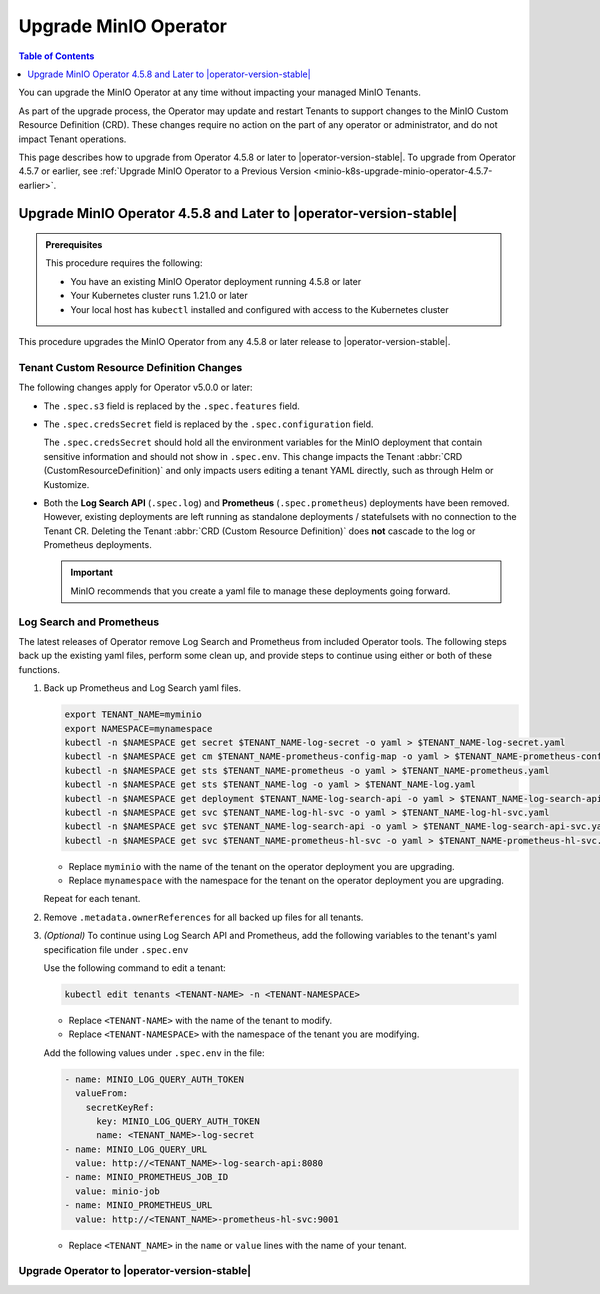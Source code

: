 .. _minio-k8s-upgrade-minio-operator:

======================
Upgrade MinIO Operator
======================

.. default-domain:: minio

.. contents:: Table of Contents
   :local:
   :depth: 1

You can upgrade the MinIO Operator at any time without impacting your managed MinIO Tenants.

As part of the upgrade process, the Operator may update and restart Tenants to support changes to the MinIO Custom Resource Definition (CRD). 
These changes require no action on the part of any operator or administrator, and do not impact Tenant operations.

This page describes how to upgrade from Operator 4.5.8 or later to |operator-version-stable|.
To upgrade from Operator 4.5.7 or earlier, see :ref:`Upgrade MinIO Operator to a Previous Version <minio-k8s-upgrade-minio-operator-4.5.7-earlier>`.

.. _minio-k8s-upgrade-minio-operator-procedure:

Upgrade MinIO Operator 4.5.8 and Later to |operator-version-stable|
-------------------------------------------------------------------

.. admonition:: Prerequisites
   :class: note

   This procedure requires the following:

   - You have an existing MinIO Operator deployment running 4.5.8 or later
   - Your Kubernetes cluster runs 1.21.0 or later
   - Your local host has ``kubectl`` installed and configured with access to the Kubernetes cluster

This procedure upgrades the MinIO Operator from any 4.5.8 or later release to |operator-version-stable|.

Tenant Custom Resource Definition Changes
~~~~~~~~~~~~~~~~~~~~~~~~~~~~~~~~~~~~~~~~~

The following changes apply for Operator v5.0.0 or later:

- The ``.spec.s3`` field is replaced by the ``.spec.features`` field.
- The ``.spec.credsSecret`` field is replaced by the ``.spec.configuration`` field.

  The ``.spec.credsSecret`` should hold all the environment variables for the MinIO deployment that contain sensitive information and should not show in ``.spec.env``.
  This change impacts the Tenant :abbr:`CRD (CustomResourceDefinition)` and only impacts users editing a tenant YAML directly, such as through Helm or Kustomize.
- Both the **Log Search API** (``.spec.log``) and **Prometheus** (``.spec.prometheus``) deployments have been removed.
  However, existing deployments are left running as standalone deployments / statefulsets with no connection to the Tenant CR.
  Deleting the Tenant :abbr:`CRD (Custom Resource Definition)` does **not** cascade to the log or Prometheus deployments.

  .. important::

     MinIO recommends that you create a yaml file to manage these deployments going forward.

Log Search and Prometheus
~~~~~~~~~~~~~~~~~~~~~~~~~

The latest releases of Operator remove Log Search and Prometheus from included Operator tools.
The following steps back up the existing yaml files, perform some clean up, and provide steps to continue using either or both of these functions.

#. Back up Prometheus and Log Search yaml files.

   .. code-block:: shell
      :class: copyable

      export TENANT_NAME=myminio
      export NAMESPACE=mynamespace
      kubectl -n $NAMESPACE get secret $TENANT_NAME-log-secret -o yaml > $TENANT_NAME-log-secret.yaml
      kubectl -n $NAMESPACE get cm $TENANT_NAME-prometheus-config-map -o yaml > $TENANT_NAME-prometheus-config-map.yaml
      kubectl -n $NAMESPACE get sts $TENANT_NAME-prometheus -o yaml > $TENANT_NAME-prometheus.yaml
      kubectl -n $NAMESPACE get sts $TENANT_NAME-log -o yaml > $TENANT_NAME-log.yaml
      kubectl -n $NAMESPACE get deployment $TENANT_NAME-log-search-api -o yaml > $TENANT_NAME-log-search-api.yaml
      kubectl -n $NAMESPACE get svc $TENANT_NAME-log-hl-svc -o yaml > $TENANT_NAME-log-hl-svc.yaml
      kubectl -n $NAMESPACE get svc $TENANT_NAME-log-search-api -o yaml > $TENANT_NAME-log-search-api-svc.yaml
      kubectl -n $NAMESPACE get svc $TENANT_NAME-prometheus-hl-svc -o yaml > $TENANT_NAME-prometheus-hl-svc.yaml

   - Replace ``myminio`` with the name of the tenant on the operator deployment you are upgrading.
   - Replace ``mynamespace`` with the namespace for the tenant on the operator deployment you are upgrading.

   Repeat for each tenant.

#. Remove ``.metadata.ownerReferences`` for all backed up files for all tenants.

#. *(Optional)* To continue using Log Search API and Prometheus, add the following variables to the tenant's yaml specification file under ``.spec.env``

   Use the following command to edit a tenant:

   .. code-block:: shell
      :class: copyable

      kubectl edit tenants <TENANT-NAME> -n <TENANT-NAMESPACE>

   - Replace ``<TENANT-NAME>`` with the name of the tenant to modify.
   - Replace ``<TENANT-NAMESPACE>`` with the namespace of the tenant you are modifying.

   Add the following values under ``.spec.env`` in the file:

   .. code-block:: yaml
      :class: copyable

      - name: MINIO_LOG_QUERY_AUTH_TOKEN
        valueFrom:
          secretKeyRef:
            key: MINIO_LOG_QUERY_AUTH_TOKEN
            name: <TENANT_NAME>-log-secret
      - name: MINIO_LOG_QUERY_URL
        value: http://<TENANT_NAME>-log-search-api:8080
      - name: MINIO_PROMETHEUS_JOB_ID
        value: minio-job
      - name: MINIO_PROMETHEUS_URL
        value: http://<TENANT_NAME>-prometheus-hl-svc:9001

   - Replace ``<TENANT_NAME>`` in the ``name`` or ``value`` lines with the name of your tenant.

Upgrade Operator to |operator-version-stable|
~~~~~~~~~~~~~~~~~~~~~~~~~~~~~~~~~~~~~~~~~~~~~

.. tab-set::

   .. tab-item:: Upgrade using Kustomize

      The following procedure upgrades the MinIO Operator using Kustomize.

      For Operator versions 4.5.8 to 5.0.14 installed with the MinIO Kubernetes Plugin, follow the Kustomize instructions to upgrade to 5.0.15 or later.
      If you installed the Operator using :ref:`Helm <minio-k8s-deploy-operator-helm>`, use the :guilabel:`Upgrade using Helm` instructions instead.

      #. *(Optional)* Update each MinIO Tenant to the latest stable MinIO Version.

         Upgrading MinIO regularly ensures your Tenants have the latest features and performance improvements.
         Test upgrades in a lower environment such as a Dev or QA Tenant, before applying to your production Tenants.
         See :ref:`minio-k8s-upgrade-minio-tenant` for a procedure on upgrading MinIO Tenants.

      #. Verify the existing Operator installation.
         Use ``kubectl get all -n minio-operator`` to verify the health and status of all Operator pods and services.

         If you installed the Operator to a custom namespace, specify that namespace as ``-n <NAMESPACE>``.

         You can verify the currently installed Operator version by retrieving the object specification for an operator pod in the namespace.
         The following example uses the ``jq`` tool to filter the necessary information from ``kubectl``:

         .. code-block:: shell
            :class: copyable

            kubectl get pod -l 'name=minio-operator' -n minio-operator -o json | jq '.items[0].spec.containers'

         The output resembles the following:

         .. code-block:: json
            :emphasize-lines: 8-10
            :substitutions:

            {
               "env": [
                  {
                     "name": "CLUSTER_DOMAIN",
                     "value": "cluster.local"
                  }
               ],
               "image": "minio/operator:v|operator-version-stable|",
               "imagePullPolicy": "IfNotPresent",
               "name": "minio-operator"
            }

         If your local host does not have the ``jq`` utility installed, you can run the first part of the command and locate the ``spec.ports`` section of the output.

      #. Upgrade Operator with Kustomize

         The following command upgrades Operator to version |operator-version-stable|:

         .. code-block:: shell
            :class: copyable

            kubectl apply -k github.com/minio/operator

         The output resembles the following:

         .. code-block:: shell

            something something

      #. Validate the Operator upgrade

         You can check the Operator version with the same ``kubectl`` command you used to verify the existing Operator version before upgrading:

         .. code-block:: shell
            :class: copyable

            kubectl get pod -l 'name=minio-operator' -n minio-operator -o json | jq '.items[0].spec.containers'

      #. Connect to the Operator Console

         .. include:: /includes/common/common-k8s-connect-operator-console-no-plugin.rst

      #. Retrieve the Operator Console JWT for login

	 .. include:: /includes/common/common-k8s-operator-console-jwt.rst


   .. tab-item:: Upgrade using Helm

      The following procedure upgrades an existing MinIO Operator Installation using Helm.

      If you installed the Operator using Kustomize, use the :guilabel:`Upgrade using Kustomize` instructions instead.

      #. *(Optional)* Update each MinIO Tenant to the latest stable MinIO Version.

         Upgrading MinIO regularly ensures your Tenants have the latest features and performance improvements.
         Test upgrades in a lower environment such as a Dev or QA Tenant, before applying to your production Tenants.
         See :ref:`minio-k8s-upgrade-minio-tenant` for a procedure on upgrading MinIO Tenants.

      #. Verify the existing Operator installation.

         Use ``kubectl get all -n minio-operator`` to verify the health and status of all Operator pods and services.

         If you installed the Operator to a custom namespace, specify that namespace as ``-n <NAMESPACE>``.

         Use the ``helm list`` command to view the installed charts in the namespace:

         .. code-block:: shell
            :class: copyable

            helm list -n minio-operator

         The result should resemble the following:

         .. code-block:: shell
            :class: copyable

            NAME            NAMESPACE       REVISION        UPDATED                                 STATUS          CHART           APP VERSION
            operator        minio-operator  1               2023-11-01 15:49:54.539724775 -0400 EDT deployed        operator-5.0.x v5.0.x   

      #. Update the Operator Repository

         Use ``helm repo update minio-operator`` to update the MinIO Operator repo.
         If you set a different alias for the MinIO Operator repository, specify that in the command instead of ``minio-operator``.
         You can use ``helm repo list`` to review your installed repositories.

         Use ``helm search`` to check the latest available chart version after updating the Operator Repo:

         .. code-block:: shell
            :class: copyable

            helm search repo minio-operator

         The response should resemble the following:

         .. code-block:: shell
            :class: copyable
            :substitutions:

            NAME                            CHART VERSION   APP VERSION     DESCRIPTION
            minio-operator/minio-operator   4.3.7           v4.3.7          A Helm chart for MinIO Operator
            minio-operator/operator         |operator-version-stable|          v|operator-version-stable|         A Helm chart for MinIO Operator
            minio-operator/tenant           |operator-version-stable|          v|operator-version-stable|         A Helm chart for MinIO Operator

         The ``minio-operator/minio-operator`` is a legacy chart and should **not** be installed under normal circumstances.

      #. Run ``helm upgrade``

         Helm uses the latest chart to upgrade the MinIO Operator:

         .. code-block:: shell
            :class: copyable

            helm upgrade -n minio-operator \
              operator minio-operator/operator

         If you installed the MinIO Operator to a different namespace, specify that in the ``-n`` argument.

         If you used a different installation name from ``operator``, replace the value above with the installation name.

         The command results should return success with a bump in the ``REVISION`` value.

      #. Validate the Operator upgrade

         .. include:: /includes/common/common-k8s-connect-operator-console-no-plugin.rst

      #. Retrieve the Operator Console JWT for login

         .. include:: /includes/common/common-k8s-operator-console-jwt.rst
